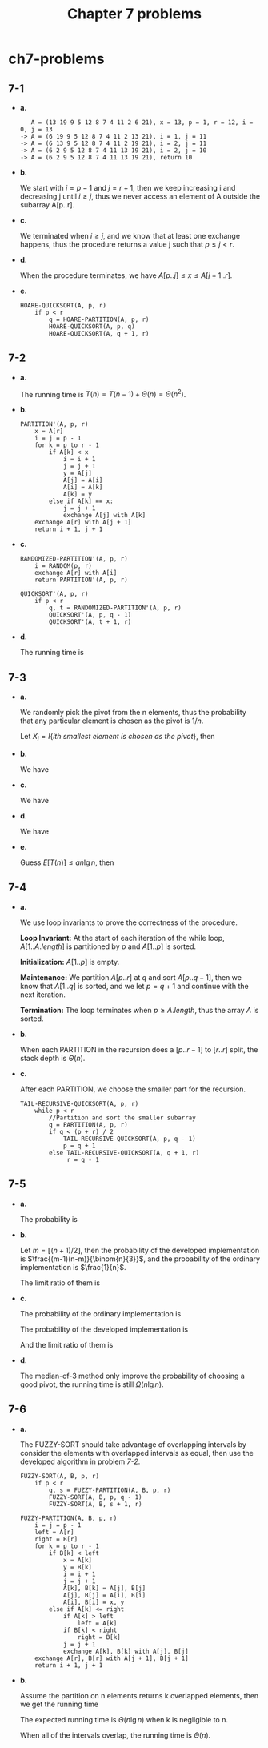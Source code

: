 #+TITLE: Chapter 7 problems

* ch7-problems
** 7-1
   - *a.*

     #+BEGIN_SRC
        A = (13 19 9 5 12 8 7 4 11 2 6 21), x = 13, p = 1, r = 12, i = 0, j = 13
     -> A = (6 19 9 5 12 8 7 4 11 2 13 21), i = 1, j = 11
     -> A = (6 13 9 5 12 8 7 4 11 2 19 21), i = 2, j = 11
     -> A = (6 2 9 5 12 8 7 4 11 13 19 21), i = 2, j = 10
     -> A = (6 2 9 5 12 8 7 4 11 13 19 21), return 10
     #+END_SRC
   - *b.*

     We start with \(i = p - 1\) and \(j = r + 1\), then we keep increasing i
     and decreasing j until \(i \geq j\), thus we never access an element of A
     outside the subarray A[p..r].
   - *c.*

     We terminated when \(i \geq j\), and we know that at least one exchange
     happens, thus the procedure returns a value j such that \(p \leq j < r\).
   - *d.*

     When the procedure terminates, we have \(A[p..j] \leq x \leq A[j+1..r]\).
   - *e.*

     #+BEGIN_SRC
     HOARE-QUICKSORT(A, p, r)
         if p < r
             q = HOARE-PARTITION(A, p, r)
             HOARE-QUICKSORT(A, p, q)
             HOARE-QUICKSORT(A, q + 1, r)
     #+END_SRC
** 7-2
   - *a.*

     The running time is \(T(n) = T(n - 1) + \Theta(n) = \Theta(n^2)\).
   - *b.*

     #+BEGIN_SRC
     PARTITION'(A, p, r)
         x = A[r]
         i = j = p - 1
         for k = p to r - 1
             if A[k] < x
                 i = i + 1
                 j = j + 1
                 y = A[j]
                 A[j] = A[i]
                 A[i] = A[k]
                 A[k] = y
             else if A[k] == x:
                 j = j + 1
                 exchange A[j] with A[k]
         exchange A[r] with A[j + 1]
         return i + 1, j + 1
     #+END_SRC
   - *c.*

     #+BEGIN_SRC
     RANDOMIZED-PARTITION'(A, p, r)
         i = RANDOM(p, r)
         exchange A[r] with A[i]
         return PARTITION'(A, p, r)
     #+END_SRC
     #+BEGIN_SRC
     QUICKSORT'(A, p, r)
         if p < r
             q, t = RANDOMIZED-PARTITION'(A, p, r)
             QUICKSORT'(A, p, q - 1)
             QUICKSORT'(A, t + 1, r)
     #+END_SRC
   - *d.*

     The running time is
     \begin{align*}
     T(n)
     &=T(m)+T(n-k-m)+O(n)
     &\text{, m elements less than the pivot, k elements equal to the pivot}\\
     &\leq T(m+k)+T(n-m-k)+O(n)\\
     &=O(n\lg n)
     \end{align*}
** 7-3
   - *a.*

     We randomly pick the pivot from the n elements, thus the probability that
     any particular element is chosen as the pivot is \(1 / n\).

     Let \(X_i = I\{ith\ smallest\ element\ is\ chosen\ as\ the\ pivot\}\), then
     \begin{align*}
     E[X_i]
     &=\Pr\text{{ith smallest element is chosen as the pivot}}\\
     &=\frac{1}{n}
     \end{align*}
   - *b.*

     We have
     \begin{align*}
     E[T(n)]
     &=E\Bigg[\sum_{q=1}^{n}X_q T(\text{when $X_q$ happens})\Bigg]\\
     &=E\Bigg[\sum_{q=1}^{n}X_q(T(q-1)+T(n-q)+\Theta(n))\Bigg]
     \end{align*}
   - *c.*

     We have
     \begin{align*}
     E[T(n)]
     &=E\Bigg[\sum_{q=1}^{n}X_q(T(q-1)+T(n-q)+\Theta(n))\Bigg]\\
     &=E\Bigg[\frac{1}{n}\sum_{q=1}^{n}(T(q-1)+T(n-q)+\Theta(n))\Bigg]\\
     &=\frac{2}{n}\sum_{q=2}^{n-1}E[T(q)]+\Theta(n)
     \end{align*}
   - *d.*

     We have
     \begin{align*}
     \sum_{k=2}^{n-1}k\lg k
     &\leq \sum_{k=2}^{\lceil n/2 \rceil-1}k\lg(n/2)
      + \sum_{k=\lceil n/2 \rceil}^{n-1}k\lg n\\
     &\leq \frac{n^2}{8}(\lg n-1)+\frac{3n^2}{8}\lg n\\
     &=\frac{1}{2}n^2\lg n-\frac{1}{8}n^2
     \end{align*}

   - *e.*

     Guess \(E[T(n)] \leq an\lg n\), then
     \begin{align*}
     E[T(n)]
     &=\frac{2}{n}\sum_{q=2}^{n-1}E[T(q)]+\Theta(n)\\
     &\leq \frac{2}{n}\sum_{q=2}^{n-1}aq\lg q+\Theta(n)\\
     &\leq \frac{2a}{n}(\frac{1}{2}n^2\lg n-\frac{1}{8}n^2)+\Theta(n)
     &\text{, From equation (7.7)}\\
     &=an\lg n-\frac{a}{4}n+\Theta(n)\\
     &\leq an\lg n &\text{, for enough large constant $a$}
     \end{align*}
** 7-4
   - *a.*

     We use loop invariants to prove the correctness of the procedure.

     *Loop Invariant:*
     At the start of each iteration of the while loop, \(A[1..A.length]\) is
     partitioned by \(p\) and \(A[1..p]\) is sorted.

     *Initialization:*
     \(A[1..p]\) is empty.

     *Maintenance:*
     We partition \(A[p..r]\) at \(q\) and sort \(A[p..q-1]\), then we know that
     \(A[1..q]\) is sorted, and we let \(p = q+1\) and continue with the next
     iteration.

     *Termination:*
     The loop terminates when \(p \geq A.length\), thus the array \(A\) is
     sorted.
   - *b.*

     When each PARTITION in the recursion does a \([p..r-1]\) to \([r..r]\)
     split, the stack depth is \(\Theta(n)\).
   - *c.*

     After each PARTITION, we choose the smaller part for the recursion.
     #+BEGIN_SRC
     TAIL-RECURSIVE-QUICKSORT(A, p, r)
         while p < r
             //Partition and sort the smaller subarray
             q = PARTITION(A, p, r)
             if q < (p + r) / 2
                 TAIL-RECURSIVE-QUICKSORT(A, p, q - 1)
                 p = q + 1
             else TAIL-RECURSIVE-QUICKSORT(A, q + 1, r)
                  r = q - 1
     #+END_SRC
** 7-5
   - *a.*

     The probability is
     \begin{align*}
     p_i
     &=\Pr\{x=A'[i]\}\\
     &=\frac{(i-1)(n-i)}{\binom{n}{3}}
     \end{align*}
   - *b.*

     Let \(m = \lfloor (n + 1) / 2 \rfloor\), then the probability of the
     developed implementation is \(\frac{(m-1)(n-m)}{\binom{n}{3}}\), and the
     probability of the ordinary implementation is \(\frac{1}{n}\).

     The limit ratio of them is
     \begin{align*}
     r
     &=\lim_{n\to \infty}\frac{\frac{(m-1)(n-m)}{\binom{n}{3}}}{\frac{1}{n}}\\
     &=\frac{3}{2}
     \end{align*}
   - *c.*

     The probability of the ordinary implementation is
     \begin{align*}
     p'
     &\approx \int_{\frac{n}{3}}^{\frac{2n}{3}} \frac{1}{n}dx\\
     &=\frac{1}{3}
     \end{align*}
     The probability of the developed implementation is
     \begin{align*}
     p
     &\approx \int_{\frac{n}{3}}^{\frac{2n}{3}}
      \frac{(x-1)(n-x)}{\binom{n}{3}}dx\\
     \end{align*}
     And the limit ratio of them is
     \begin{align*}
     r
     &=\lim_{n\to \infty}\frac{p}{p'}\\
     &=\frac{13}{9}
     \end{align*}
   - *d.*

     The median-of-3 method only improve the probability of choosing a good
     pivot, the running time is still \(\Omega(n \lg n)\).
** 7-6
   - *a.*

     The FUZZY-SORT should take advantage of overlapping intervals by consider
     the elements with overlapped intervals as equal, then use the developed
     algorithm in problem [[7-2][7-2]].

     #+BEGIN_SRC
     FUZZY-SORT(A, B, p, r)
         if p < r
             q, s = FUZZY-PARTITION(A, B, p, r)
             FUZZY-SORT(A, B, p, q - 1)
             FUZZY-SORT(A, B, s + 1, r)
     #+END_SRC
     #+BEGIN_SRC
     FUZZY-PARTITION(A, B, p, r)
         i = j = p - 1
         left = A[r]
         right = B[r]
         for k = p to r - 1
             if B[k] < left
                 x = A[k]
                 y = B[k]
                 i = i + 1
                 j = j + 1
                 A[k], B[k] = A[j], B[j]
                 A[j], B[j] = A[i], B[i]
                 A[i], B[i] = x, y
             else if A[k] <= right
                 if A[k] > left
                     left = A[k]
                 if B[k] < right
                     right = B[k]
                 j = j + 1
                 exchange A[k], B[k] with A[j], B[j]
         exchange A[r], B[r] with A[j + 1], B[j + 1]
         return i + 1, j + 1
     #+END_SRC
   - *b.*

     Assume the partition on n elements returns k overlapped elements,
     then we get the running time
     \begin{align*}
     T(n) = T(n-k-i) + T(i) + \Theta(n)
     \end{align*}
     The expected running time is \(\Theta(n\lg n)\) when k is negligible to n.

     When all of the intervals overlap, the running time is \(\Theta(n)\).
